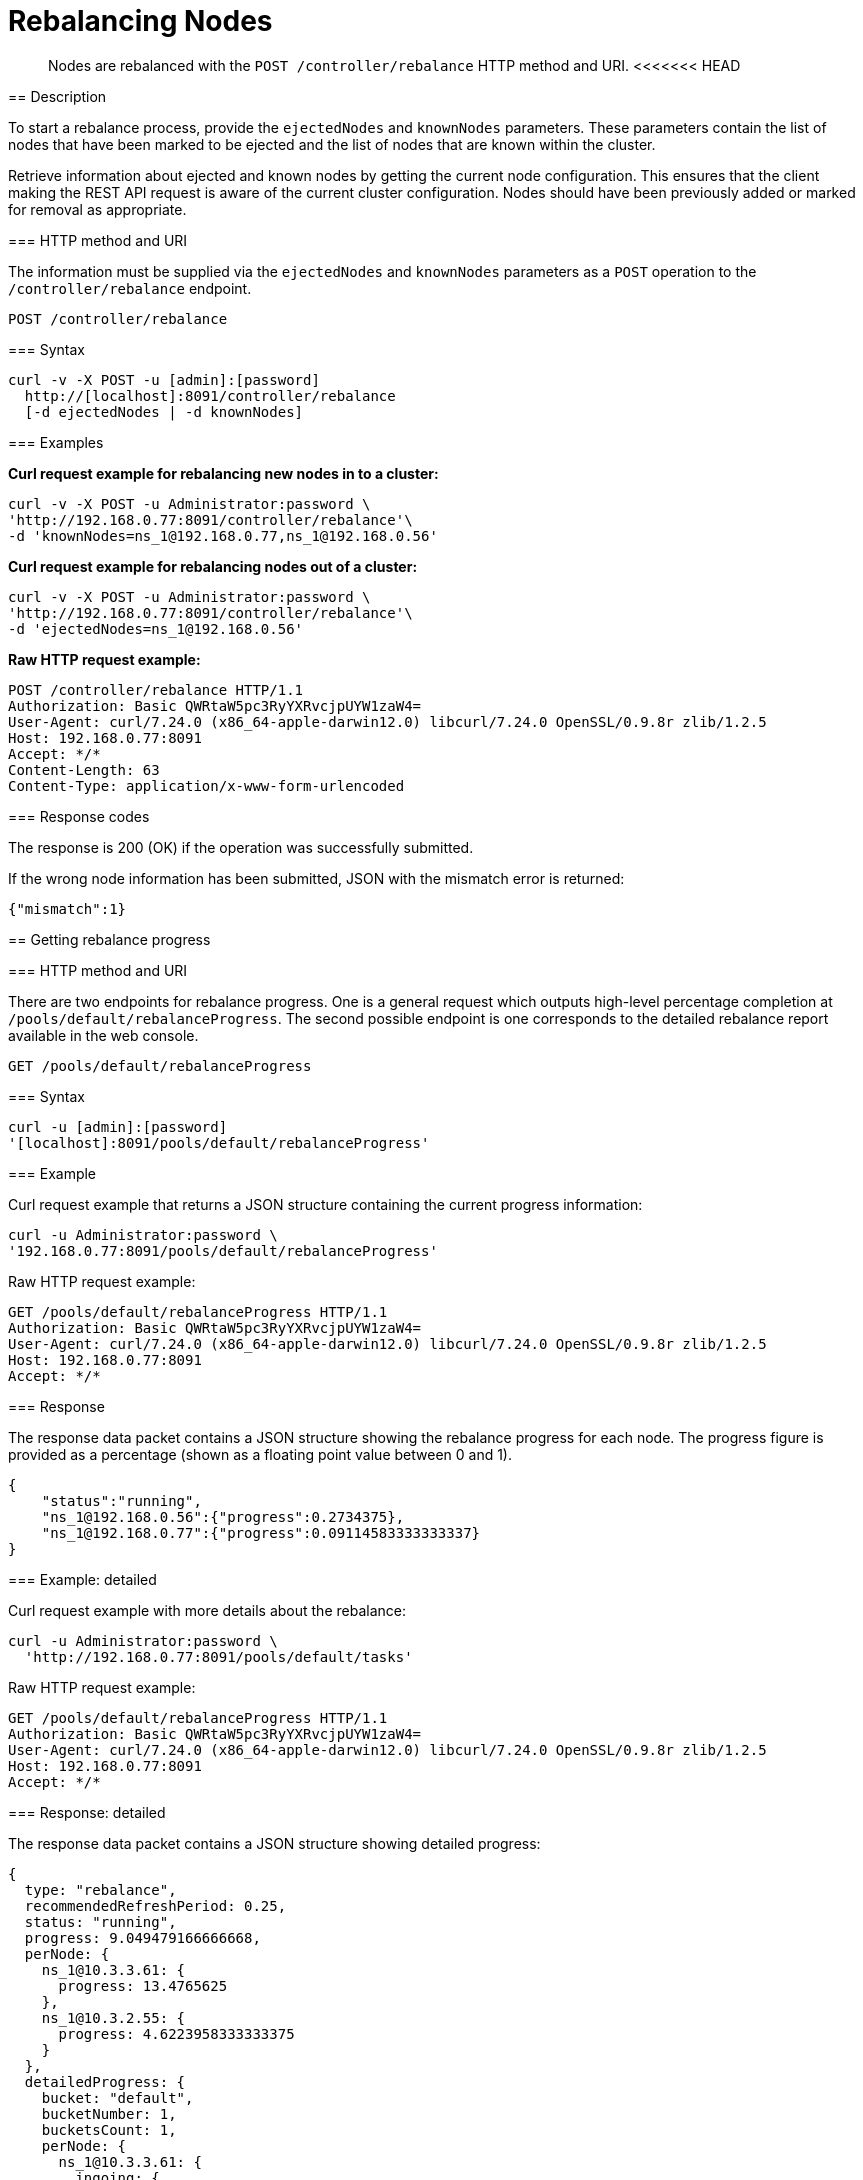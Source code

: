 = Rebalancing Nodes
:page-topic-type: reference

[abstract]
Nodes are rebalanced with the `POST /controller/rebalance` HTTP method and URI.
<<<<<<< HEAD
=======

[#rest-cluster-rebalance-description]
== Description

To start a rebalance process, provide the `ejectedNodes` and `knownNodes` parameters.
These parameters contain the list of nodes that have been marked to be ejected and the list of nodes that are known within the cluster.

Retrieve information about ejected and known nodes by getting the current node configuration.
This ensures that the client making the REST API request is aware of the current cluster configuration.
Nodes should have been previously added or marked for removal as appropriate.

=== HTTP method and URI

The information must be supplied via the `ejectedNodes` and `knownNodes` parameters as a `POST` operation to the `/controller/rebalance` endpoint.

----
POST /controller/rebalance
----

=== Syntax

----
curl -v -X POST -u [admin]:[password]
  http://[localhost]:8091/controller/rebalance
  [-d ejectedNodes | -d knownNodes]
----

=== Examples

*Curl request example for rebalancing new nodes in to a cluster:*

----
curl -v -X POST -u Administrator:password \
'http://192.168.0.77:8091/controller/rebalance'\
-d 'knownNodes=ns_1@192.168.0.77,ns_1@192.168.0.56'
----

*Curl request example for rebalancing nodes out of a cluster:*

----
curl -v -X POST -u Administrator:password \
'http://192.168.0.77:8091/controller/rebalance'\
-d 'ejectedNodes=ns_1@192.168.0.56'
----

*Raw HTTP request example:*

----
POST /controller/rebalance HTTP/1.1
Authorization: Basic QWRtaW5pc3RyYXRvcjpUYW1zaW4=
User-Agent: curl/7.24.0 (x86_64-apple-darwin12.0) libcurl/7.24.0 OpenSSL/0.9.8r zlib/1.2.5
Host: 192.168.0.77:8091
Accept: */*
Content-Length: 63
Content-Type: application/x-www-form-urlencoded
----

=== Response codes

The response is 200 (OK) if the operation was successfully submitted.

If the wrong node information has been submitted, JSON with the mismatch error is returned:

----
{"mismatch":1}
----

[#rest-cluster-rebalance-getprogress]
== Getting rebalance progress

=== HTTP method and URI

There are two endpoints for rebalance progress.
One is a general request which outputs high-level percentage completion at `/pools/default/rebalanceProgress`.
The second possible endpoint is one corresponds to the detailed rebalance report available in the web console.

----
GET /pools/default/rebalanceProgress
----

=== Syntax

----
curl -u [admin]:[password]
'[localhost]:8091/pools/default/rebalanceProgress'
----

=== Example

Curl request example that returns a JSON structure containing the current progress information:

----
curl -u Administrator:password \
'192.168.0.77:8091/pools/default/rebalanceProgress'
----

Raw HTTP request example:

----
GET /pools/default/rebalanceProgress HTTP/1.1
Authorization: Basic QWRtaW5pc3RyYXRvcjpUYW1zaW4=
User-Agent: curl/7.24.0 (x86_64-apple-darwin12.0) libcurl/7.24.0 OpenSSL/0.9.8r zlib/1.2.5
Host: 192.168.0.77:8091
Accept: */*
----

=== Response

The response data packet contains a JSON structure showing the rebalance progress for each node.
The progress figure is provided as a percentage (shown as a floating point value between 0 and 1).

----
{
    "status":"running",
    "ns_1@192.168.0.56":{"progress":0.2734375},
    "ns_1@192.168.0.77":{"progress":0.09114583333333337}
}
----

=== Example: detailed

Curl request example with more details about the rebalance:

----
curl -u Administrator:password \
  'http://192.168.0.77:8091/pools/default/tasks'
----

Raw HTTP request example:

----
GET /pools/default/rebalanceProgress HTTP/1.1
Authorization: Basic QWRtaW5pc3RyYXRvcjpUYW1zaW4=
User-Agent: curl/7.24.0 (x86_64-apple-darwin12.0) libcurl/7.24.0 OpenSSL/0.9.8r zlib/1.2.5
Host: 192.168.0.77:8091
Accept: */*
----

=== Response: detailed

The response data packet contains a JSON structure showing detailed progress:

----
{
  type: "rebalance",
  recommendedRefreshPeriod: 0.25,
  status: "running",
  progress: 9.049479166666668,
  perNode: {
    ns_1@10.3.3.61: {
      progress: 13.4765625
    },
    ns_1@10.3.2.55: {
      progress: 4.6223958333333375
    }
  },
  detailedProgress: {
    bucket: "default",
    bucketNumber: 1,
    bucketsCount: 1,
    perNode: {
      ns_1@10.3.3.61: {
        ingoing: {
          docsTotal: 0,
          docsTransferred: 0,
          activeVBucketsLeft: 0,
          replicaVBucketsLeft: 0
        },
        outgoing: {
          docsTotal: 512,
          docsTransferred: 69,
          activeVBucketsLeft: 443,
          replicaVBucketsLeft: 511
        }
      },
      ns_1@10.3.2.55: {
        ingoing: {
          docsTotal: 512,
          docsTransferred: 69,
          activeVBucketsLeft: 443,
          replicaVBucketsLeft: 0
        },
        outgoing: {
          docsTotal: 0,
          docsTransferred: 0,
          activeVBucketsLeft: 0,
          replicaVBucketsLeft: 443
        }
      }
    }
  }
}
----

This response shows percentage complete for each individual node undergoing rebalance.
For each specific node, it provides the current number of docs transferred and other items.
For details and definitions of these items.

If rebalance fails, the following response error occurs:

----
[
  {
    "type": "rebalance",
    "status": "notRunning",
    "errorMessage": "Rebalance failed. See logs for detailed reason. You can try rebalance again."
  }
]
----

[#rest-cluster-rebalance-adjustduringcompaction]
== Adjusting rebalance during compaction

=== Description

If a rebalance is performed while a node is undergoing index compaction, rebalance delays may be experienced.
The parameter, `rebalanceMovesBeforeCompaction`, is used to improve rebalance performance.
If this selection is made, index compaction performance is reduced which can result in larger index file size.

This needs to be made as POST request to the `/internalSettings` endpoint.
By default, this setting is 64 which specifies the number of vBuckets which are moved per node until all vBucket movements pauses.
After this pause, the system triggers index compaction.
Index compaction is not performed while vBuckets are being moved, so if a larger value is specified, it means that the server spends less time compacting the index, which results in larger index files that take up more disk space.

=== HTTP method and URI

----
POST /internalSettings rebalanceMovesBeforeCompaction
----

=== Syntax

Curl request syntax:

----
curl -X POST -u admin:password 'http://[localhost]:8091/internalSettings'
    -d rebalanceMovesBeforeCompaction=[value]
----

=== Example

Curl request example:

----
curl -X POST -u Administrator:password 'http://10.5.2.54:8091/internalSettings' \
    -d 'rebalanceMovesBeforeCompaction=256'
----
>>>>>>> 410e17157f915875034f4610572bd61e46bf52c6
